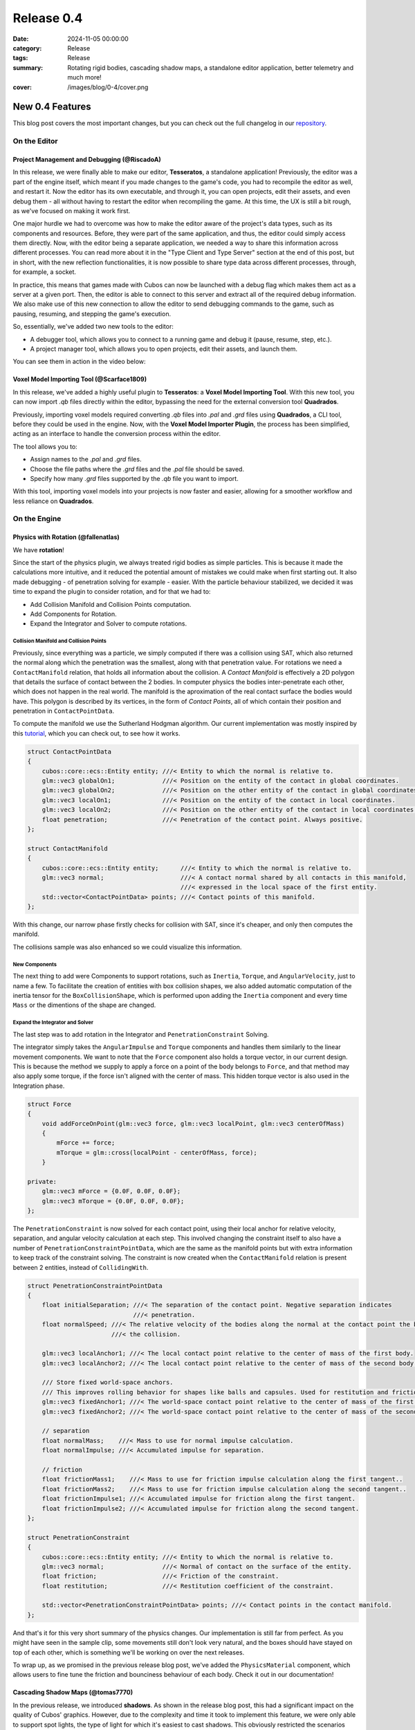 Release 0.4 
###########

:date: 2024-11-05 00:00:00
:category: Release
:tags: Release
:summary: Rotating rigid bodies, cascading shadow maps, a standalone editor application, better telemetry and much more!
:cover: /images/blog/0-4/cover.png

.. role:: dim
    :class: m-text m-dim

New 0.4 Features
================

This blog post covers the most important changes, but you can check out the full changelog in our `repository <https://github.com/GameDevTecnico/cubos/blob/main/CHANGELOG.md>`_.

On the Editor
-------------

Project Management and Debugging :dim:`(@RiscadoA)`
~~~~~~~~~~~~~~~~~~~~~~~~~~~~~~~~~~~~~~~~~~~~~~~~~~~

In this release, we were finally able to make our editor, **Tesseratos**, a standalone application!
Previously, the editor was a part of the engine itself, which meant if you made changes to the game's code, you had to recompile the editor as well, and restart it.
Now the editor has its own executable, and through it, you can open projects, edit their assets, and even debug them - all without having to restart the editor when recompiling the game.
At this time, the UX is still a bit rough, as we've focused on making it work first.

One major hurdle we had to overcome was how to make the editor aware of the project's data types, such as its components and resources.
Before, they were part of the same application, and thus, the editor could simply access them directly.
Now, with the editor being a separate application, we needed a way to share this information across different processes.
You can read more about it in the "Type Client and Type Server" section at the end of this post, but in short, with the new reflection functionalities, it is now possible to share type data across different processes, through, for example, a socket.

In practice, this means that games made with Cubos can now be launched with a debug flag which makes them act as a server at a given port.
Then, the editor is able to connect to this server and extract all of the required debug information.
We also make use of this new connection to allow the editor to send debugging commands to the game, such as pausing, resuming, and stepping the game's execution.

So, essentially, we've added two new tools to the editor:

- A debugger tool, which allows you to connect to a running game and debug it (pause, resume, step, etc.).
- A project manager tool, which allows you to open projects, edit their assets, and launch them.

You can see them in action in the video below:

.. raw:: html

    <iframe width="560" height="340" style="display: block; margin: auto" src="https://www.youtube.com/embed/Pu40BjmmW2U" title="" frameBorder="0"   allow="accelerometer; autoplay; clipboard-write; encrypted-media; gyroscope; picture-in-picture; web-share"  allowFullScreen></iframe>

Voxel Model Importing Tool :dim:`(@Scarface1809)`
~~~~~~~~~~~~~~~~~~~~~~~~~~~~~~~~~~~~~~~~~~~~~~~~~

In this release, we've added a highly useful plugin to **Tesseratos**: a **Voxel Model Importing Tool**. With this new tool, you can now import `.qb` files directly within the editor, bypassing the need for the external conversion tool **Quadrados**.

Previously, importing voxel models required converting `.qb` files into `.pal` and `.grd` files using **Quadrados**, a CLI tool, before they could be used in the engine. Now, with the **Voxel Model Importer Plugin**, the process has been simplified, acting as an interface to handle the conversion process within the editor.

The tool allows you to:

- Assign names to the `.pal` and `.grd` files.
- Choose the file paths where the `.grd` files and the `.pal` file should be saved.
- Specify how many `.grd` files supported by the `.qb` file you want to import.
  
With this tool, importing voxel models into your projects is now faster and easier, allowing for a smoother workflow and less reliance on **Quadrados**.

On the Engine
-------------

Physics with Rotation :dim:`(@fallenatlas)`
~~~~~~~~~~~~~~~~~~~~~~~~~~~~~~~~~~~~~~~~~~~

We have **rotation**!

.. image:: /images/blog/0-4/complex_physics_sample_rotations.gif

Since the start of the physics plugin, we always treated rigid bodies as simple particles.
This is because it made the calculations more intuitive, and it reduced the potential amount of mistakes we could make when first starting out. It also made debugging - of penetration solving for example - easier.
With the particle behaviour stabilized, we decided it was time to expand the plugin to consider rotation, and for that we had to:

- Add Collision Manifold and Collision Points computation.
- Add Components for Rotation.
- Expand the Integrator and Solver to compute rotations.

Collision Manifold and Collision Points
***************************************

Previously, since everything was a particle, we simply computed if there was a collision using SAT, which also returned the normal along which the penetration was the smallest, along with that penetration value.
For rotations we need a ``ContactManifold`` relation, that holds all information about the collision. A *Contact Manifold* is effectively a 2D polygon that details the surface of contact between the 2 bodies. 
In computer physics the bodies inter-penetrate each other, which does not happen in the real world. The manifold is the aproximation of the real contact surface the bodies would have. 
This polygon is described by its vertices, in the form of *Contact Points*, all of which contain their position and penetration in ``ContactPointData``.

To compute the manifold we use the Sutherland Hodgman algorithm. Our current implementation was mostly inspired by this `tutorial <https://research.ncl.ac.uk/game/mastersdegree/gametechnologies/previousinformation/physics5collisionmanifolds/2017%20Tutorial%205%20-%20Collision%20Manifolds.pdf>`_, which you can check out, to see how it works.

.. code-block:: cpp

    struct ContactPointData
    {
        cubos::core::ecs::Entity entity; ///< Entity to which the normal is relative to.
        glm::vec3 globalOn1;             ///< Position on the entity of the contact in global coordinates.
        glm::vec3 globalOn2;             ///< Position on the other entity of the contact in global coordinates.
        glm::vec3 localOn1;              ///< Position on the entity of the contact in local coordinates.
        glm::vec3 localOn2;              ///< Position on the other entity of the contact in local coordinates.
        float penetration;               ///< Penetration of the contact point. Always positive.
    };

    struct ContactManifold
    {
        cubos::core::ecs::Entity entity;      ///< Entity to which the normal is relative to.
        glm::vec3 normal;                     ///< A contact normal shared by all contacts in this manifold,
                                              ///< expressed in the local space of the first entity.
        std::vector<ContactPointData> points; ///< Contact points of this manifold.
    };

With this change, our narrow phase firstly checks for collision with SAT, since it's cheaper, and only then computes the manifold.

The collisions sample was also enhanced so we could visualize this information.

.. image:: /images/blog/0-4/collision_sample_manifold_demo.gif

New Components
**************

The next thing to add were Components to support rotations, such as ``Inertia``, ``Torque``, and ``AngularVelocity``, just to name a few.
To facilitate the creation of entities with box collision shapes, we also added automatic computation of the inertia tensor for the ``BoxCollisionShape``, which is performed upon adding the ``Inertia`` component and every time ``Mass`` or the dimentions of the shape are changed.

Expand the Integrator and Solver
********************************

The last step was to add rotation in the Integrator and ``PenetrationConstraint`` Solving. 

The integrator simply takes the ``AngularImpulse`` and ``Torque`` components and handles them similarly to the linear movement components.
We want to note that the ``Force`` component also holds a torque vector, in our current design.
This is because the method we supply to apply a force on a point of the body belongs to ``Force``, and that method may also apply some torque, if the force isn't aligned with the center of mass.
This hidden torque vector is also used in the Integration phase.

.. code-block:: cpp
    
    struct Force
    {
        void addForceOnPoint(glm::vec3 force, glm::vec3 localPoint, glm::vec3 centerOfMass)
        {
            mForce += force;
            mTorque = glm::cross(localPoint - centerOfMass, force);
        }

    private:
        glm::vec3 mForce = {0.0F, 0.0F, 0.0F};
        glm::vec3 mTorque = {0.0F, 0.0F, 0.0F};
    };

The ``PenetrationConstraint`` is now solved for each contact point, using their local anchor for relative velocity, separation, and angular velocity calculation at each step. 
This involved changing the constraint itself to also have a number of ``PenetrationConstraintPointData``, which are the same as the manifold points but with extra information to keep track of the constraint solving.
The constraint is now created when the ``ContactManifold`` relation is present between 2 entities, instead of ``CollidingWith``.

.. code-block:: cpp

    struct PenetrationConstraintPointData
    {
        float initialSeparation; ///< The separation of the contact point. Negative separation indicates
                                 ///< penetration.
        float normalSpeed; ///< The relative velocity of the bodies along the normal at the contact point the begging of
                           ///< the collision.

        glm::vec3 localAnchor1; ///< The local contact point relative to the center of mass of the first body.
        glm::vec3 localAnchor2; ///< The local contact point relative to the center of mass of the second body.

        /// Store fixed world-space anchors.
        /// This improves rolling behavior for shapes like balls and capsules. Used for restitution and friction.
        glm::vec3 fixedAnchor1; ///< The world-space contact point relative to the center of mass of the first body.
        glm::vec3 fixedAnchor2; ///< The world-space contact point relative to the center of mass of the second body.

        // separation
        float normalMass;    ///< Mass to use for normal impulse calculation.
        float normalImpulse; ///< Accumulated impulse for separation.

        // friction
        float frictionMass1;    ///< Mass to use for friction impulse calculation along the first tangent..
        float frictionMass2;    ///< Mass to use for friction impulse calculation along the second tangent..
        float frictionImpulse1; ///< Accumulated impulse for friction along the first tangent.
        float frictionImpulse2; ///< Accumulated impulse for friction along the second tangent.
    };

    struct PenetrationConstraint
    {
        cubos::core::ecs::Entity entity; ///< Entity to which the normal is relative to.
        glm::vec3 normal;                ///< Normal of contact on the surface of the entity.
        float friction;                  ///< Friction of the constraint.
        float restitution;               ///< Restitution coefficient of the constraint.

        std::vector<PenetrationConstraintPointData> points; ///< Contact points in the contact manifold.
    };

And that's it for this very short summary of the physics changes. 
Our implementation is still far from perfect. As you might have seen in the sample clip, some movements still don't look very natural, and the boxes should have stayed on top of each other, which is something we'll be working on over the next releases.

To wrap up, as we promised in the previous release blog post, we've added the ``PhysicsMaterial`` component, which allows users to fine tune the friction and bounciness behaviour of each body. Check it out in our documentation!

Cascading Shadow Maps :dim:`(@tomas7770)`
~~~~~~~~~~~~~~~~~~~~~~~~~~~~~~~~~~~~~~~~~

In the previous release, we introduced **shadows**.
As shown in the release blog post, this had a significant impact on the quality of Cubos' graphics.
However, due to the complexity and time it took to implement this feature, we were only able to support
spot lights, the type of light for which it's easiest to cast shadows. This obviously restricted the
scenarios where shadows were visible. For this release we aimed to extend shadows support
to directional lights, leaving only point light shadows to be implemented.

Here are some comparison screenshots showing the difference directional shadows can make.
Try dragging the slider in the middle to compare the before and after!

.. image-comparison::
    :before: {static}/images/blog/0-4/scraps_vs_zombies_csm_before.png
    :before-label: Before
    :after: {static}/images/blog/0-4/scraps_vs_zombies_csm_after.png
    :after-label: After

.. image-comparison::
    :before: {static}/images/blog/0-4/cars_csm_before.png
    :before-label: Before
    :after: {static}/images/blog/0-4/cars_csm_after.png
    :after-label: After

.. image-comparison::
    :before: {static}/images/blog/0-4/surfers_csm_before.png
    :before-label: Before
    :after: {static}/images/blog/0-4/surfers_csm_after.png
    :after-label: After

As you can see, this adds a whole new level of depth to the engine's graphics.

Similarly to spot shadows, directional shadows can be enabled by adding a component to the respective light,
in this case a `DirectionalShadowCaster <https://docs.cubosengine.org/structcubos_1_1engine_1_1DirectionalShadowCaster.html>`_.
The `Shadows sample <https://github.com/GameDevTecnico/cubos/tree/main/engine/samples/render/shadows>`_ has been updated to show this.

Because directional shadows are more complex than spot shadows, there are more options that can be configured,
namely the maximum and minimum distances for which shadows are casted (directional lights have an unlimited
range, but shadows have a limited range), the distances at which the shadow quality level drops ("splits"), and the resolution
of the shadow map. You may want to tweak the distance values for better results: a lower value will result in
better shadow quality at the expense of range, and vice-versa.

Due to a technical limitation in our renderer, only one directional light can cast shadows at a given time;
other directional shadow casters will simply be ignored.

The way directional shadows are implemented is similar to spot shadows. One of the main differences is
that, because of directional lights' unlimited range, a technique known as `Cascaded Shadow Mapping <https://learnopengl.com/Guest-Articles/2021/CSM>`_
is employed, rendering the world from a point which varies with the camera's position, and at multiple
distances to balance quality with draw range. This means that instead of just a single shadow map texture
for the light, there is a texture for each camera, multiplied by the number of distances at which the world is rendered.
It's worth noting that each directional shadow caster has its own textures, instead of using a shared shadow atlas like spot casters.
Below are screenshots of the directional shadow map used to draw shadows in *Scraps vs Zombies*, as shown earlier.

.. container:: m-row

    .. container:: m-col-m-4

        .. image:: /images/blog/0-4/cascaded_shadow_map_1.png

    .. container:: m-col-m-4

        .. image:: /images/blog/0-4/cascaded_shadow_map_2.png

    .. container:: m-col-m-4

        .. image:: /images/blog/0-4/cascaded_shadow_map_3.png

Input Axis Deadzones :dim:`(@kuukitenshi)`
~~~~~~~~~~~~~~~~~~~~~~~~~~~~~~~~~~~~~~~~~~

Previously, dealing with input sources that exhibited drift, like older gamepad joysticks, required developers to manually filter out noise from input data. 

In this release, input deadzones can now be configured directly within the bindings asset, allowing players to adjust it in the settings for their controllers to filter out unwanted noise.

This enhancement significantly simplifies input handling and ensures a smoother and more reliable gameplay experience, especially for games that heavily rely on precise controller input.

Ortographic Cameras :dim:`(@mkuritsu)`
~~~~~~~~~~~~~~~~~~~~~~~~~~~~~~~~~~~~~~

Previously we only had support for perspective cameras in Cubos, and additionally, perspective matrix computations were duplicated all over the code.
To address this, we've added a new generic ``Camera`` component that holds the projection matrix of the current camera in use.
Now, the ``PerspectiveCamera`` component is only used to fill in the ``Camera`` component with the correct projection matrix, and code needing the projection matrix can simply query the ``Camera`` component.

With this, we decoupled the camera type from the rest of code, allowing us to add a new ``OrtographicCamera`` component which uses an ortographic projection instead of a perspective one.

On the Core
-----------

Spans for Profiling and Tracing :dim:`(@roby2014)`
~~~~~~~~~~~~~~~~~~~~~~~~~~~~~~~~~~~~~~~~~~~~~~~~~~

In our ongoing efforts to improve metrics and address performance issues, we are excited to announce the implementation of a new feature for telemetry: Tracing. 
This addition will significantly enhance our ability to monitor and understand the execution flow of applications built with **Cubos**.

Tracing allows developers to track the execution of their code by creating spans that represent specific periods of execution. 
This capability makes it easier to log messages and visualize the flow of an application, providing valuable insights into performance and behaviour.

In **Cubos**, tracing is facilitated through a set of macros defined in ``core/tel/tracing.hpp``:
- ``CUBOS_SPAN_TRACE``
- ``CUBOS_SPAN_DEBUG``
- ``CUBOS_SPAN_INFO``

From now on, all telemetry components share the same logging level. You can set it by using ``cubos::core::tel::level`` method.
This means that, as an example, trace spans will only be registered if the logger level is set to trace.
We also moved the other components to the ``tel`` namespace (metrics and logging). 

Here's a simple code snippet on how it works and its output:

.. code-block:: cpp

    int main()
    {
        cubos::core::tel::level(Level::Debug);
        CUBOS_SPAN_TRACE("this_wont_exist!"); // wont exist because trace < debug

        CUBOS_INFO("hello from root span!");

        CUBOS_SPAN_INFO("main_span");
        // With this macro, a new RAII guard is created. When dropped, exits the span.
        // This indicates that we are in the span for the current lexical scope.
        // Logs and metrics from here will be associated with 'main' span.
        CUBOS_INFO("hello!");

        CUBOS_SPAN_DEBUG("other_scope");
        CUBOS_INFO("hello again!");

        SpanManager::begin("manual_span", cubos::core::tel::Level::Debug);
        CUBOS_INFO("entered a manual span");
        SpanManager::end();

        CUBOS_INFO("after exit manual span");
    }

.. code-block:: shell

    [16:03:31.966] [main.cpp:20 main] [thread11740] info: hello from root span!
    [16:03:31.967] [main.cpp:26 main] [thread11740:main_span] info: hello!
    [16:03:31.967] [main.cpp:29 main] [thread11740:main_span:other_scope] info: hello again!
    [16:03:31.968] [main.cpp:34 main] [thread11740:main_span:other_scope:manual_span] info: entered a manual span
    [16:03:31.969] [main.cpp:37 main] [thread11740:main_span:other_scope] info: after exit manual span

Looking ahead, we aim to develop a **Tesseratos** plugin that will allow developers to debug and view all possible spans and their execution times
(e.g: https://github.com/bwrsandman/imgui-flame-graph).

This UI will enable developers to interact with the tracing data, providing a comprehensive view of the entire game flow.

Swapping OpenAL for Miniaudio :dim:`(@diogomsmiranda, @Dageus)`
~~~~~~~~~~~~~~~~~~~~~~~~~~~~~~~~~~~~~~~~~~~~~~~~~~~~~~~~~~~~~~~

This release marks the beginning of an exciting new chapter for Cubos: the Audio Plugin.
But before we could start working on the plugin itself, we had to make some changes to the audio backend.
Previously, we were using OpenAL for audio, which no longer aligned with our vision for Cubos, so we decided to switch to `miniaudio.h <https://miniaud.io>`_, a lightweight, single-file audio library easy to integrate and use while also sharing the same license as Cubos.
We implemented a new ``AudioContext`` abstraction on the core library, which hides the underlying audio library from the rest of the engine.

In the next release of **Cubos**, we're planning to have a fully functional audio plugin, which will allow you to play sounds and music in your games!

Type Client and Type Server :dim:`(@RiscadoA)`
~~~~~~~~~~~~~~~~~~~~~~~~~~~~~~~~~~~~~~~~~~~~~~

To separate **Tesseratos** from the engine into a separate process, we needed a way to share type data across different processes.
This is because the editor needs to know about the project's data types, such as its components and resources, to be able to do work with them, such as showing them in the editor's UI, or editing scene assets.

To solve this problem, we've added the ``TypeServer`` and ``TypeClient`` classes to the core's reflection module.
The editor contains a ``TypeClient``, the game contains a ``TypeServer`` and both communicate through an abstract stream, which currently is implemented using a TCP socket.

Our reflection system is based on the concept of "traits". A trait is a piece of metadata that describes a type, such as its name, its fields, and its methods.
Both the ``TypeClient`` and the ``TypeServer`` allow registering serialization and deserialization functions for each trait, so that they can be sent across the stream.

The protocol itself is relatively simple:

#. The client - the editor - sends a list with the names of the traits it supports.
#. The client sends a list with the types it already knows about (for example, primitive types like ``int`` and ``float``).
#. The server - the game - sends a list with the types that the client doesn't know about yet. This includes:
   - The type name.
   - A list of the serialized traits that describe the type.
   - The serialized default value for the type, if it has one.

Most of the complexity of this system is on the client side, as it needs to figure out the memory layout of the types it receives from the server.
We do this by basing the memory layout on one of the received traits.
For example, if the server sends a trait that describes an object type with fields, then the client will create a new type which stores these fields in memory.
If the trait describes an array type, then the client will create a new type that stores an array in memory, and so on.

One major limitation of the current implementation is that it lacks support for traits like ``NullableTrait``.
This trait contains a function which determines if a value is null or not, and another to make a value null.
How can we pass a function through a stream? We can't. One thing we could do would be to communicate again with the server whenever the client needs to know whether a value is null or not.
For now, we've decided to simply ignore these traits, but we'll eventually need to tackle this issue, as it would allow for better UX in the editor.

Stacktraces on Crashes :dim:`(@RiscadoA)`
~~~~~~~~~~~~~~~~~~~~~~~~~~~~~~~~~~~~~~~~~

Previously, when the engine crashed, it would simply print an error message to the console, and that was it.
We would not get a lot of information about the crash's context, other than the previous log messages.
To debug a crash, we usually spun up a debugger and tried to reproduce it.
This way we could get a stack trace, but it was a bit cumbersome, and when the crash happened in a release build or in a different environment, we were out of luck.

In order to make our lives easier, we've integrated `cpptrace <https://github.com/jeremy-rifkin/cpptrace>`_ into the core library.
Now, whenever the engine aborts, it prints a pretty stack trace to ``stderr``, which includes the function names, the file names, and the line numbers of the functions that were called.

New Team Organization
=====================

We're currently undergoing a major reorganization of the team itself, as it has grown significantly over the past few months.
We have now over 20 developers working on the project, and we're planning to expand even further.

Previusly, we all met weekly to showcase what each member had been working, and to discuss the project's direction.
Of course, with such a large team, these meetings were becoming increasingly long and unproductive.

So, we decided to split the big team into smaller teams, each with its own focus. As of now, we have the following teams:

- **Community**: responsible for managing the more meta aspects of the project, such as the blog, the Discord server, and the social media.
- **Graphics**: responsible for any graphics-related features, such as voxels, UI and gizmos rendering.
- **Physics**: responsible for the physics and collisions plugins.
- **Tools**: responsible for **Tesseratos**, **Quadrados** and all other kinds of tooling.
- **Wildcard**: catch-all team for any other kind of feature that doesn't fit in the other teams.

Now each team meets weekly to discuss their progress and plans, and we have a big meeting less frequently to discuss the project as a whole.

Next Steps
==========

In the next release, which should be out by the end of November, we're planning to work on the following features:

* Scene editing through the new standalone editor, **Tesseratos**.
* An Audio plugin, using the new Audio Context abstraction we've added in this release.
* Point light shadows.
* Anti-aliasing.
* MSDF text rendering on our UI plugin.
* Reduce shadow artifacts such as shadow acne and peter panning.
* Toggleable gravity on the physics plugin.
* Voxel collision shapes, where the collision shape is the same as the voxel model.
* Contact point caching to avoid recomputing the collision manifolds every frame.
* Saving settings after changing them in the UI.
* An ``Active`` component to enable and disable all kinds of behaviors in entities.
* Refactoring the whole CMake configuration to support installation and packaging.

Additionally, we're planning to work on a new game project using our engine - now with online multiplayer support!

You can check out the full list of stuff we want to get done in the `milestone <https://github.com/GameDevTecnico/cubos/milestone/28>`_ for the next release.
